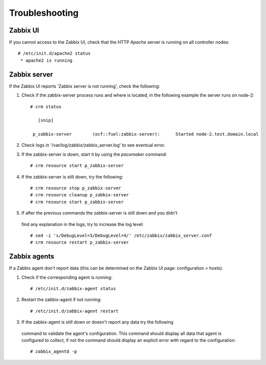
Troubleshooting
===============

Zabbix UI
---------

If you cannot access to the Zabbix UI, check that the HTTP  `Apache` server is
running on all controller nodes::

  # /etc/init.d/apache2 status
   * apache2 is running

Zabbix server
-------------

If the Zabbix UI reports 'Zabbix server is not running', check the following:

#. Check if the zabbix-server process runs and where is located, in the following
   example the server runs on node-2::

    # crm status

       [snip]

     p_zabbix-server        (ocf::fuel:zabbix-server):      Started node-2.test.domain.local

#. Check logs in '/var/log/zabbix/zabbix_server.log' to see eventual error.

#. If the zabbix-server is down, start it by using the `pacemaker` command::

   # crm resource start p_zabbix-server

#. If the zabbix-server is still down, try the following::

   # crm resource stop p_zabbix-server
   # crm resource cleanup p_zabbix-server
   # crm resource start p_zabbix-server

#. If after the previous commands the zabbix-server is still down and you didn't
  find any explanation in the logs, try to increase the log level::

  # sed -i 's/DebugLevel=3/DebugLevel=4/' /etc/zabbix/zabbix_server.conf
  # crm resource restart p_zabbix-server

Zabbix agents
-------------

If a Zabbix agent don't report data (this can be determined on the Zabbix UI
page: configuration > hosts).

#. Check if the corresponding agent is running::

   # /etc/init.d/zabbix-agent status

#. Restart the zabbix-agent if not running::

   # /etc/init.d/zabbix-agent restart

#. If the zabbix-agent is still down or doesn't report any data try the following
  command to validate the agent's configuration. This command should display all
  data that agent is configured to collect, if not the command should display
  an explicit error with regard to the configuration::

  # zabbix_agentd -p
